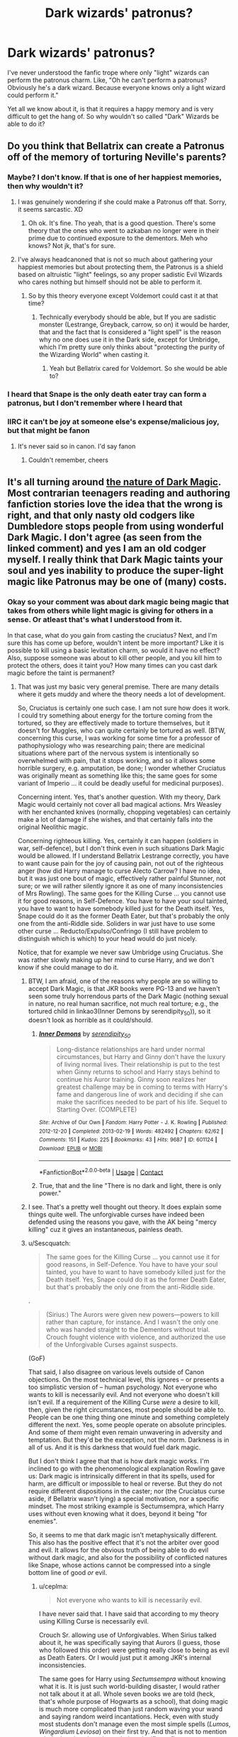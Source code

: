 #+TITLE: Dark wizards' patronus?

* Dark wizards' patronus?
:PROPERTIES:
:Author: FUAllVeryMuch
:Score: 13
:DateUnix: 1598007768.0
:DateShort: 2020-Aug-21
:FlairText: Discussion
:END:
I've never understood the fanfic trope where only "light" wizards can perform the patronus charm. Like, "Oh he can't perform a patronus? Obviously he's a dark wizard. Because everyone knows only a light wizard could perform it."

Yet all we know about it, is that it requires a happy memory and is very difficult to get the hang of. So why wouldn't so called "Dark" Wizards be able to do it?


** Do you think that Bellatrix can create a Patronus off of the memory of torturing Neville's parents?
:PROPERTIES:
:Author: CyberWolfWrites
:Score: 11
:DateUnix: 1598009391.0
:DateShort: 2020-Aug-21
:END:

*** Maybe? I don't know. If that is one of her happiest memories, then why wouldn't it?
:PROPERTIES:
:Author: FUAllVeryMuch
:Score: 14
:DateUnix: 1598009786.0
:DateShort: 2020-Aug-21
:END:

**** I was genuinely wondering if she could make a Patronus off that. Sorry, it seems sarcastic. XD
:PROPERTIES:
:Author: CyberWolfWrites
:Score: 3
:DateUnix: 1598011063.0
:DateShort: 2020-Aug-21
:END:

***** Oh ok. It's fine. Tho yeah, that is a good question. There's some theory that the ones who went to azkaban no longer were in their prime due to continued exposure to the dementors. Meh who knows? Not jk, that's for sure.
:PROPERTIES:
:Author: FUAllVeryMuch
:Score: 4
:DateUnix: 1598011281.0
:DateShort: 2020-Aug-21
:END:


**** I've always headcanoned that is not so much about gathering your happiest memories but about protecting them, the Patronus is a shield based on altruistic "light" feelings, so any proper sadistic Evil Wizards who cares nothing but himself should not be able to perform it.
:PROPERTIES:
:Author: Ich_bin_du88
:Score: 1
:DateUnix: 1598189140.0
:DateShort: 2020-Aug-23
:END:

***** So by this theory everyone except Voldemort could cast it at that time?
:PROPERTIES:
:Author: FUAllVeryMuch
:Score: 1
:DateUnix: 1598190802.0
:DateShort: 2020-Aug-23
:END:

****** Technically everybody should be able, but If you are sadistic monster (Lestrange, Greyback, carrow, so on) it would be harder, that and the fact that Is considered a "light spell" is the reason why no one does use it in the Dark side, except for Umbridge, which I'm pretty sure only thinks about "protecting the purity of the Wizarding World" when casting it.
:PROPERTIES:
:Author: Ich_bin_du88
:Score: 2
:DateUnix: 1598192192.0
:DateShort: 2020-Aug-23
:END:

******* Yeah but Bellatrix cared for Voldemort. So she would be able to?
:PROPERTIES:
:Author: FUAllVeryMuch
:Score: 2
:DateUnix: 1598192301.0
:DateShort: 2020-Aug-23
:END:


*** I heard that Snape is the only death eater tray can form a patronus, but I don't remember where I heard that
:PROPERTIES:
:Author: zoomerboi69-420
:Score: 2
:DateUnix: 1598056421.0
:DateShort: 2020-Aug-22
:END:


*** IIRC it can't be joy at someone else's expense/malicious joy, but that might be fanon
:PROPERTIES:
:Author: CenturionShishKebab
:Score: 1
:DateUnix: 1598037807.0
:DateShort: 2020-Aug-21
:END:

**** It's never said so in canon. I'd say fanon
:PROPERTIES:
:Author: nousernameslef
:Score: 3
:DateUnix: 1598040604.0
:DateShort: 2020-Aug-22
:END:

***** Couldn't remember, cheers
:PROPERTIES:
:Author: CenturionShishKebab
:Score: 1
:DateUnix: 1598040660.0
:DateShort: 2020-Aug-22
:END:


** It's all turning around [[https://www.reddit.com/r/HPfanfiction/comments/i9h9at/the_character_of_hp_magic/g1flpsp/?utm_source=reddit&utm_medium=web2x&context=3][the nature of Dark Magic]]. Most contrarian teenagers reading and authoring fanfiction stories love the idea that the wrong is right, and that only nasty old codgers like Dumbledore stops people from using wonderful Dark Magic. I don't agree (as seen from the linked comment) and yes I am an old codger myself. I really think that Dark Magic taints your soul and yes inability to produce the super-light magic like Patronus may be one of (many) costs.
:PROPERTIES:
:Author: ceplma
:Score: 7
:DateUnix: 1598013411.0
:DateShort: 2020-Aug-21
:END:

*** Okay so your comment was about dark magic being magic that takes from others while light magic is giving for others in a sense. Or atleast that's what I understood from it.

In that case, what do you gain from casting the cruciatus? Next, and I'm sure this has come up before, wouldn't intent be more important? Like it is possible to kill using a basic levitation charm, so would it have no effect? Also, suppose someone was about to kill other people, and you kill him to protect the others, does it taint you? How many times can you cast dark magic before the taint is permanent?
:PROPERTIES:
:Author: FUAllVeryMuch
:Score: 2
:DateUnix: 1598014143.0
:DateShort: 2020-Aug-21
:END:

**** That was just my basic very general premise. There are many details where it gets muddy and where the theory needs a lot of development.

So, Cruciatus is certainly one such case. I am not sure how does it work. I could try something about energy for the torture coming from the tortured, so they are effectively made to torture themselves, but it doesn't for Muggles, who can quite certainly be tortured as well. (BTW, concerning this curse, I was working for some time for a professor of pathophysiology who was researching pain; there are medicinal situations where part of the nervous system is intentionally so overwhelmed with pain, that it stops working, and so it allows some horrible surgery, e.g. amputation, be done; I wonder whether Cruciatus was originally meant as something like this; the same goes for some variant of Imperio ... it could be deadly useful for medicinal purposes).

Concerning intent. Yes, that's another question. With my theory, Dark Magic would certainly not cover all bad magical actions. Mrs Weasley with her enchanted knives (normally, chopping vegetables) can certainly make a lot of damage if she wishes, and that certainly falls into the original Neolithic magic.

Concerning righteous killing. Yes, certainly it can happen (soldiers in war, self-defence), but I don't think even in such situations Dark Magic would be allowed. If I understand Bellatrix Lestrange correctly, you have to want cause pain for the joy of causing pain, not out of the righteous anger (how did Harry manage to curse Alecto Carrow? I have no idea, but it was just one bout of magic, effectively rather painful Stunner, not sure; or we will rather silently ignore it as one of many inconsistencies of Mrs Rowling). The same goes for the Killing Curse ... you cannot use it for good reasons, in Self-Defence. You have to have your soul tainted, you have to want to have somebody killed just for the Death itself. Yes, Snape could do it as the former Death Eater, but that's probably the only one from the anti-Riddle side. Soliders in war just have to use some other curse ... Reducto/Expulso/Confringo (I still have problem to distinguish which is which) to your head would do just nicely.

Notice, that for example we never saw Umbridge using Cruciatus. She was rather slowly making up her mind to curse Harry, and we don't know if she could manage to do it.
:PROPERTIES:
:Author: ceplma
:Score: 4
:DateUnix: 1598015728.0
:DateShort: 2020-Aug-21
:END:

***** BTW, I am afraid, one of the reasons why people are so willing to accept Dark Magic, is that JKR books were PG-13 and we haven't seen some truly horrendous parts of the Dark Magic (nothing sexual in nature, no real human sacrifice, not much real torture; e.g., the tortured child in linkao3(Inner Demons by serendipity_50)), so it doesn't look as horrible as it could/should.
:PROPERTIES:
:Author: ceplma
:Score: 3
:DateUnix: 1598017554.0
:DateShort: 2020-Aug-21
:END:

****** [[https://archiveofourown.org/works/601124][*/Inner Demons/*]] by [[https://www.archiveofourown.org/users/serendipity_50/pseuds/serendipity_50][/serendipity_50/]]

#+begin_quote
  Long-distance relationships are hard under normal circumstances, but Harry and Ginny don't have the luxury of living normal lives. Their relationship is put to the test when Ginny returns to school and Harry stays behind to continue his Auror training. Ginny soon realizes her greatest challenge may be in coming to terms with Harry's fame and dangerous line of work and deciding if she can make the sacrifices needed to be part of his life. Sequel to Starting Over. (COMPLETE)
#+end_quote

^{/Site/:} ^{Archive} ^{of} ^{Our} ^{Own} ^{*|*} ^{/Fandom/:} ^{Harry} ^{Potter} ^{-} ^{J.} ^{K.} ^{Rowling} ^{*|*} ^{/Published/:} ^{2012-12-20} ^{*|*} ^{/Completed/:} ^{2013-02-19} ^{*|*} ^{/Words/:} ^{482492} ^{*|*} ^{/Chapters/:} ^{62/62} ^{*|*} ^{/Comments/:} ^{151} ^{*|*} ^{/Kudos/:} ^{225} ^{*|*} ^{/Bookmarks/:} ^{43} ^{*|*} ^{/Hits/:} ^{9687} ^{*|*} ^{/ID/:} ^{601124} ^{*|*} ^{/Download/:} ^{[[https://archiveofourown.org/downloads/601124/Inner%20Demons.epub?updated_at=1592359282][EPUB]]} ^{or} ^{[[https://archiveofourown.org/downloads/601124/Inner%20Demons.mobi?updated_at=1592359282][MOBI]]}

--------------

*FanfictionBot*^{2.0.0-beta} | [[https://github.com/FanfictionBot/reddit-ffn-bot/wiki/Usage][Usage]] | [[https://www.reddit.com/message/compose?to=tusing][Contact]]
:PROPERTIES:
:Author: FanfictionBot
:Score: 1
:DateUnix: 1598017576.0
:DateShort: 2020-Aug-21
:END:


****** True, that and the line "There is no dark and light, there is only power."
:PROPERTIES:
:Author: FUAllVeryMuch
:Score: 1
:DateUnix: 1598024350.0
:DateShort: 2020-Aug-21
:END:


***** I see. That's a pretty well thought out theory. It does explain some things quite well. The unforgivable curses have indeed been defended using the reasons you gave, with the AK being "mercy killing" cuz it gives an instantaneous, painless death.
:PROPERTIES:
:Author: FUAllVeryMuch
:Score: 1
:DateUnix: 1598024819.0
:DateShort: 2020-Aug-21
:END:


***** u/Sescquatch:
#+begin_quote
  The same goes for the Killing Curse ... you cannot use it for good reasons, in Self-Defence. You have to have your soul tainted, you have to want to have somebody killed just for the Death itself. Yes, Snape could do it as the former Death Eater, but that's probably the only one from the anti-Riddle side.
#+end_quote

.

#+begin_quote
  (Sirius:) The Aurors were given new powers---powers to kill rather than capture, for instance. And I wasn't the only one who was handed straight to the Dementors without trial. Crouch fought violence with violence, and authorized the use of the Unforgivable Curses against suspects.
#+end_quote

(GoF)

That said, I also disagree on various levels outside of Canon objections. On the most technical level, this ignores -- or presents a too simplistic version of -- human psychology. Not everyone who wants to kill is necessarily evil. And not everyone who doesn't kill isn't evil. If a requirement of the Killing Curse /were/ a desire to kill, then, given the right circumstances, most people should be able to. People can be one thing thing one minute and something completely different the next. Yes, some people operate on absolute principles. And some of /them/ might even remain unwavering in adversity and temptation. But they'd be the exception, not the norm. Darkness is in all of us. And it is this darkness that would fuel dark magic.

But I don't think I agree that that is how dark magic works. I'm inclined to go with the phenomenological explanation Rowling gave us: Dark magic is intrinsically different in that its spells, used for harm, are difficult or impossible to heal or reverse. But they do not require different dispositions in the caster; nor (the Cruciatus curse aside, if Bellatrix wasn't lying) a special motivation, nor a specific mindset. The most striking example is Sectumsempra, which Harry uses without even knowing what it does, beyond it being "for enemies".

So, it seems to me that dark magic isn't metaphysically different. This also has the positive effect that it's not the arbiter over good and evil. It allows for the obvious truth of being able to do evil without dark magic, and also for the possibility of conflicted natures like Snape, whose actions cannot be compressed into a single bottom line of good /or/ evil.
:PROPERTIES:
:Author: Sescquatch
:Score: 1
:DateUnix: 1598054294.0
:DateShort: 2020-Aug-22
:END:

****** u/ceplma:
#+begin_quote
  Not everyone who wants to kill is necessarily evil.
#+end_quote

I have never said that. I have said that according to my theory using Killing Curse is necessarily evil.

Crouch Sr. allowing use of Unforgivables. When Sirius talked about it, he was specifically saying that Aurors (I guess, those who followed this order) were getting really close to being as evil as Death Eaters. Or I would just put it among JKR's internal inconsistencies.

The same goes for Harry using /Sectumsempra/ without knowing what it is. It is just such world-building disaster, I would rather not talk about it at all. Whole seven books we are told (heck, that's whole purpose of Hogwarts as a school), that doing magic is much more complicated than just random waving your wand and saying random weird incantations. Heck, even with study most students don't manage even the most simple spells (/Lumos/, /Wingardium Leviosa/) on their first try. And that is not to mention whole theories about intent being significant (I am not sure whether it is or it isn't, but it certainly makes more sense than this scene). Here we have spell without any diagram for wand movement, without Harry even knowing what it does (so, whole intent goes out of the window), and it on the first try makes significant damage to Malfoy. It just doesn't compute for me.
:PROPERTIES:
:Author: ceplma
:Score: 1
:DateUnix: 1598072812.0
:DateShort: 2020-Aug-22
:END:


** Well, apparently if a dark wizard casts patronus, they summon a swarm of maggots that will eat their flesh.

It wouldn't surprise me if Patronus was actually a simple spell, but a sizeable portion of the wizarding populations, who weren't so sure of their inherent goodness, were like: Fuck this shit, I'm out.
:PROPERTIES:
:Author: Triflez
:Score: 7
:DateUnix: 1598009812.0
:DateShort: 2020-Aug-21
:END:

*** Lol yeah. I read some fic where basically they explain it as anything that can't be performed by the common populace just became outlawed, classified as dark magic, and the only reason why the patronus wasn't in that list was because it would be a pretty dumb move to ban the one spell that works against dementors.
:PROPERTIES:
:Author: FUAllVeryMuch
:Score: 2
:DateUnix: 1598010304.0
:DateShort: 2020-Aug-21
:END:

**** Can you remember which fic?
:PROPERTIES:
:Author: CybAcadia
:Score: 3
:DateUnix: 1598015924.0
:DateShort: 2020-Aug-21
:END:

***** Unfortunately no. Twas quite a few months ago.
:PROPERTIES:
:Author: FUAllVeryMuch
:Score: 1
:DateUnix: 1598024039.0
:DateShort: 2020-Aug-21
:END:


** My headcanon is that the Patronus spell requires a memory of /love/, not a memory of happiness. Trying to use a hateful but technically happy memory causes the infamous backfiring we've seen on Pottermore and similar and is the reason the myth of Dark Wizards being unable to cast one.

I do believe, for example, that Lucius would be able to fuel a Patronus using happy loving memories of his family (no matter his faults, he always loved his family legitimately). This is also why I consider Snape's love for Lily legitimate (but very unhealthy!) and not pure obsession alone.

Harry fails to fuel a Patronus using happy memories of flying on a broom, which is almost certainly a memory fueled by pure joy. He succeeds using thoughts of his family -- a memory that is bittersweet more than happy, but very much loving.

This also explains why the Patronus is infamous for being difficult, yet Harry managed it just fine at thirteen. The reason is that people think the spell needs happiness, since that's what everyone else says about it, and when they try to use joyful but not loving memories without any effect whatsoever, they chalk it up to the spell being too hard for them. It also explains Hermione's issues with it, she has happy memories but gets too stuck on the happiness part that she picks the Most Happy(TM) memory she has, but one who doesn't happen to be very loving. While everyone else just decides to try different memories, she is utterly sure that she picked the right one and is frustrated by the lack of results.
:PROPERTIES:
:Author: Fredrik1994
:Score: 7
:DateUnix: 1598016663.0
:DateShort: 2020-Aug-21
:END:

*** I think this might be the most plausible theory so far, and I guess I'll take it as my headcanon too.
:PROPERTIES:
:Author: FUAllVeryMuch
:Score: 3
:DateUnix: 1598024879.0
:DateShort: 2020-Aug-21
:END:


*** Saved. Great headcanon there.
:PROPERTIES:
:Author: artnfalk
:Score: 3
:DateUnix: 1598051636.0
:DateShort: 2020-Aug-22
:END:


** Given that "Dark Wizard" isn't defined, you'd first have to clarify what that is.

And in the likely event that that definition ends up such that Umbridge and/or Snape is included, then as per Canon, they /can/ produce Patronuses.

As a corollary, and more interesting answer to your question, here's something Rowling said in a chat:

#+begin_quote
  Samantha: Was snape the only death eater who could produce a full patronus

  J.K. Rowling: Yes, because a Patronus is used against things that the Death Eaters generally generate, or fight alongside. They would not need Patronuses.
#+end_quote

So, the "why" is meaningless, because they don't /need/ to. In other words, being a Death Eater (or a Dark Wizard, probably synonyms in the black/white world of HP) makes you impervious to Dementors.
:PROPERTIES:
:Author: Sescquatch
:Score: 3
:DateUnix: 1598025376.0
:DateShort: 2020-Aug-21
:END:

*** Oh I honestly don't care whether they can or need to. My main issue was with the fact that it is a popular trope that the best way to find a "dark" wizard is to see if he/she can cast it
:PROPERTIES:
:Author: FUAllVeryMuch
:Score: 2
:DateUnix: 1598025536.0
:DateShort: 2020-Aug-21
:END:


*** I believe Umbridge only produced a Patronus in the movies. Snape obviously did it in the books as well, of course.
:PROPERTIES:
:Author: Fredrik1994
:Score: 1
:DateUnix: 1598041465.0
:DateShort: 2020-Aug-22
:END:

**** Nope. Books as well. In the deathly hallows, the part where they break into the ministry.
:PROPERTIES:
:Author: FUAllVeryMuch
:Score: 3
:DateUnix: 1598066089.0
:DateShort: 2020-Aug-22
:END:


** I don't think it's a trope tho. I think it's canon that you get eaten by worms from inside-out if you are a 'dark' wizard and try to cast a Patronus.

Which, imho, it is incredibly idiotic, as there could have been a way more complex and interesting story about 'light' and 'dark' magic than just /hhhhhh evil go brrrrr/. But then again, I am quite against black-white morality, so maybe I'm projecting.
:PROPERTIES:
:Author: OrionG1526
:Score: 3
:DateUnix: 1598035886.0
:DateShort: 2020-Aug-21
:END:

*** XDDD
:PROPERTIES:
:Author: FUAllVeryMuch
:Score: 2
:DateUnix: 1598190470.0
:DateShort: 2020-Aug-23
:END:


** What if Voldemort loves himself so much that his Patronus looks like... Voldemort?
:PROPERTIES:
:Author: copenhagen_bram
:Score: 3
:DateUnix: 1598040595.0
:DateShort: 2020-Aug-22
:END:

*** That would freak everyone out. "Oh Merlin's Baggy Underpants, there's two of them!! Aaaaaaaaaaaaaaaaah!"
:PROPERTIES:
:Author: FUAllVeryMuch
:Score: 3
:DateUnix: 1598190452.0
:DateShort: 2020-Aug-23
:END:


** First of all, creating a Patronus (especially a corporal one) is supposed to be an amazing feat of Magic. The people using them in Canon are very talented wizard, usually in respected position like Auror (or at least, it should be the case if Harry had not managed to "teach" the spell to pretty much all the DA).

Then, the idea was that the Patronus is an incarnation of happiness, which attract dementors despite them being unable to consume it. The fanon idea is that the Dark Wizards are "corrupted" by the Dark Art and are unable to feel this "pure" happiness that is needed for the spell.

Of course, this is probably a fanon idea. Snape use the Patronus in canon and while he is on the good side, he is definitively a Dark Wizard. I think canon Death Eater never used the Patronus, despite some of them being able to, because they never had to. The Dementors are on their sides and they have other means of communication (the 2 use of the Patronus in canon).

​

PS : now that I think about it, the wizards being sent to Azkaban are probably unable to use the Patronus because all of their good memories (which could have been used to fuel the spell) have been consumed by the Dementors, and I doubt most of them have been able to create new one strong enough after their evasion. Did Sirius ever used the Patronus in canon?
:PROPERTIES:
:Author: PlusMortgage
:Score: 6
:DateUnix: 1598010189.0
:DateShort: 2020-Aug-21
:END:

*** Another thing to point out that people always seem to forget: /Umbridge/ was using a Patronus in DH. She might have been getting some sort of boost from the locket Horcrux, but that would just raise further questions since that power would be about as dark as it gets.
:PROPERTIES:
:Author: WhosThisGeek
:Score: 4
:DateUnix: 1598023379.0
:DateShort: 2020-Aug-21
:END:

**** That's a good point. This reminds me, is there any relation between the "magical power" of the caster and the patronus size? Like Umbridge's patronus wasn't as effective as Harry's was, so would it have something to do with that? Or is it because she was consciously reducing its Area of Effect?
:PROPERTIES:
:Author: FUAllVeryMuch
:Score: 1
:DateUnix: 1598024280.0
:DateShort: 2020-Aug-21
:END:

***** I'd expect she was deliberately only covering herself and maybe the Death Eater(s) in the room with her. After all, making the Committee's victims suffer was much of the point.
:PROPERTIES:
:Author: WhosThisGeek
:Score: 2
:DateUnix: 1598108489.0
:DateShort: 2020-Aug-22
:END:

****** True. I'd like to believe that it was merely because she was so inept that a dementor's fart would blow it away, and the only reason it never happened was cuz they had other prey.
:PROPERTIES:
:Author: FUAllVeryMuch
:Score: 1
:DateUnix: 1598190650.0
:DateShort: 2020-Aug-23
:END:


*** Yeah. I get the idea it's difficult, but the fanon idea that dark means no happiness just never made sense. Also would it be possible to cast a patronus if a cheering charm was overpowered?
:PROPERTIES:
:Author: FUAllVeryMuch
:Score: 2
:DateUnix: 1598010482.0
:DateShort: 2020-Aug-21
:END:

**** I am not a big fan of this trope as well, so I'll waste no time defending it.

​

#+begin_quote
  Also would it be possible to cast a patronus if a cheering charm was overpowered?
#+end_quote

That's a good question and one, given the lack of informations from canon, that is open to interpretation.\\
Personally, I would say no. Just like a love potion cannot truly create "love", I don't think the "Cheering Charm" can truly create happiness, but just an illusion of it. Such an illusion would probably not be strong enough to power the spell. You could probably try to use the memory of someone casting the cheering on you for a Patronus, but if it was to work, it would probably be thanks to the circunstances surrounding the spell, and not the spell itself (the good memory of a happier time when you could just mess around with your friends . . .).
:PROPERTIES:
:Author: PlusMortgage
:Score: 4
:DateUnix: 1598011173.0
:DateShort: 2020-Aug-21
:END:

***** Oh ok thanks. I always did wonder about that. Also is the compulsion charm canon or fanon? Cuz I seriously don't know anymore. If it is canon, wouldn't it just merely be a bootleg imperio?
:PROPERTIES:
:Author: FUAllVeryMuch
:Score: 2
:DateUnix: 1598011467.0
:DateShort: 2020-Aug-21
:END:

****** While I can't remember if the spell is ever called a "Compulsion Charm", Canon has several instance where a wizard use magic to manipulate a Muggle:

- The Leaky Cauldron is enchanted so Muggle don't pay it any attention
- The Ministry enchanted the land around the Stadium for the final of the World Cup, any muggle coming near to it would remember he had to be somewhere else for a very important reason
- Dumbledore enchanted Mrs Cole when he went to visit Tom Riddle. She thought a blank page he gave her was an official document from a legitimate school.
- In the Epilogue, Ron admitted to Harry that he had to enchant his examiner during his driving test so he didn't dock him points for not checking the mirror.

Thanks to all these example, we know that the Compulsion charm, or at least a charm very similar to it, exists in canon (though the Leaky Cauldron one can also be called a "Notice Me Not" charm). But we don't know if the Charm works on magical (all the canon examples were on Muggles), and we don't know how strong it is. An Imperiused person could murder his family before killing himself, while (from what we saw) the Compulsion charm is more of a nudge in the good direction. It is unknown if you could use it to make someone do something he wowuld really not do.\\
Also, calling it a "bootleg imperio" may be a bit too strong. The "Diffindo" hex and the "Sectumsempra" Curse are both used to cut thing, but they are not considered the same spell at all.
:PROPERTIES:
:Author: PlusMortgage
:Score: 3
:DateUnix: 1598016885.0
:DateShort: 2020-Aug-21
:END:
